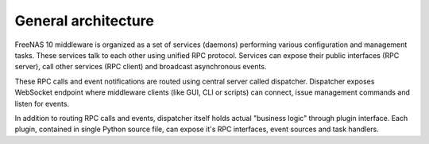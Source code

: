 General architecture
====================

FreeNAS 10 middleware is organized as a set of services (daemons) performing
various configuration and management tasks. These services talk to each other
using unified RPC protocol. Services can expose their public interfaces
(RPC server), call other services (RPC client) and broadcast asynchronous
events.

These RPC calls and event notifications are routed using central server called
dispatcher. Dispatcher exposes WebSocket endpoint where middleware clients
(like GUI, CLI or scripts) can connect, issue management commands and listen
for events.

In addition to routing RPC calls and events, dispatcher itself holds actual
"business logic" through plugin interface. Each plugin, contained in single
Python source file, can expose it's RPC interfaces, event sources and
task handlers.
